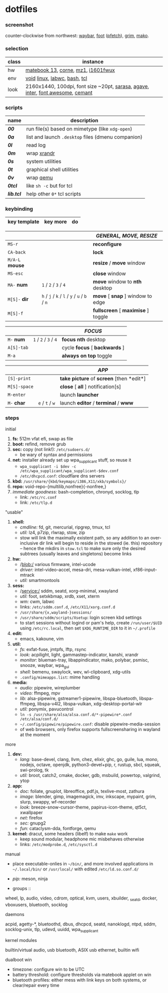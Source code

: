 * dotfiles

*** screenshot

[[/unstowed/screenshot.jpg]]

counter-clockwise from northwest:
[[https://github.com/Alexays/Waybar][waybar]],
[[https://codeberg.org/dnkl/foot][foot]] ([[https://github.com/dylanaraps/pfetch][pfetch]]),
[[https://wayland.emersion.fr/grim/][grim]],
[[https://wayland.emersion.fr/mako/][mako]].

*** selection

| class | instance |
|-------|-------------|
| hw | [[https://consumer.huawei.com/en/laptops/matebook-13/][matebook 13]], [[https://github.com/foostan/crkbd][corne]], [[https://xtrfy.com/mice/mz1-wireless/][mz1]], [[https://us.aoc.com/en/monitors/i1601fwux][i1601fwux]] |
| env | [[https://voidlinux.org/][void]] [[https://www.kernel.org/][linux]], [[https://labwc.github.io/][labwc]], [[https://www.gnu.org/software/bash/][bash]], [[https://www.tcl.tk/][tcl]] |
| look | 2160x1440, 100dpi, font size ~20pt, [[https://picaq.github.io/sarasa/][sarasa]], [[https://github.com/blobject/agave][agave]], [[https://rsms.me/inter/][inter]], [[https://fontawesome.com/][font awesome]], [[https://github.com/blobject/cemant][cemant]] |

*** scripts

| name | description |
|------|-------------|
| *[[_0shell/bin/00][00]]* | run file(s) based on mimetype (like ~xdg-open~) |
| *[[_0shell/bin/0a][0a]]* | list and launch =.desktop= files (dmenu companion) |
| *[[_0shell/bin/0l][0l]]* | read log |
| *[[_0shell/bin/0m][0m]]* | wrap [[https://www.x.org/wiki/Projects/XRandR/][xrandr]] |
| *[[_0shell/bin/0s][0s]]* | system utilities |
| *[[_0shell/bin/0t][0t]]* | graphical shell utilities |
| *[[_0shell/bin/0v][0v]]* | wrap [[https://www.qemu.org/][qemu]] |
| *[[_0shell/bin/0tcl][0tcl]]* | like ~sh -c~ but for tcl |
| *[[_0shell/bin/lib.tcl][lib.tcl]]* | help other =0*= tcl scripts |

*** keybinding

| key template | key more | do |
|--------------|----------|----|

| | | /GENERAL, MOVE, RESIZE/ |
|-|-|-------------------------|
| =MS-r= | | *reconfigure* |
| =CA-back= | | *lock* |
| =M/A-L= *mouse* | | *resize* / *move* window |
| =MS-esc= | | *close* window |
| =MA-= *num* | =1= / =2= / =3= / =4= | *move* window to *nth* desktop |
| =M[S]-= *dir* | =h= / =j= / =k= / =l= / =y= / =u= / =b= / =n= | *move* [ *snap* ] window to edge |
| =M[S]-f= | | *fullscreen* [ *maximise* ] toggle |

| | | /FOCUS/ |
|-|-|---------|
| =M-= *num* | =1= / =2= / =3= / =4= | *focus nth* desktop |
| =A[S]-tab= | | cycle *focus* [ *backwards* ] |
| =M-a= | | *always on top* toggle |

| | | /APP/ |
|-|-|-------|
| =[S]-print= | | *take picture* of *screen* [then *edit*] |
| =M[S]-space= | | *close* [ *all* ] notification[s] |
| =M-enter= | | launch *launcher* |
| =M-= *char* | =e= / =t= / =w= | launch *editor* / *terminal* / *www* |

*** steps

- initial ::
1. *fs:* 512m vfat efi, swap as file
1. *boot:* refind, remove grub
1. *sec:* copy (not link!): =/etc/sudoers.d/=
  - be wary of syntax and permissions
1. *net:* installer already set up wpa_supplicant stuff, so reuse it
  - ~wpa_supplicant -i $dev -c /etc/wpa_supplicant/wpa_supplicant-$dev.conf~
  - =/etc/dhcpcd.conf=: cloudflare dns servers
1. *kbd:* =/usr/share/{kbd/keymaps/i386,X11/xkb/symbols}/=
1. *repo:* void-repo-{multilib,nonfree}{-nonfree,}
1. /immediate goodness:/ bash-completion, chronyd, socklog, tlp
  - link: =/etc/rc.conf=
  - link: =/etc/tlp.d=

- "usable" ::
1. *shell:*
  - /cmdline:/ fd, git, mercurial, ripgrep, tmux, tcl
  - /util:/ lz4, p7zip, rlwrap, stow, zip
  - stow will link the maximally existent path, so any addition to an over-inclusive dir link will begin to reside in the stowed (ie. this) repository -- hence the mkdirs in =stow.tcl= to make sure only the desired subtrees (usually leaves and singletons) become links
1. *hw:*
  - /blob:/ various firmware, intel-ucode
  - /driver:/ intel-video-accel, mesa-dri, mesa-vulkan-intel, xf86-input-mtrack
  - /util:/ smartmontools
1. *sess:*
  - /service:/ sddm, seatd, xorg-minimal, xwayland
  - /util:/ foot, setxkbmap, xrdb, xset, xterm
  - /wm:/ cwm, labwc
  - links: =/etc/sddm.conf.d=, =/etc/X11/xorg.conf.d=
  - =/usr/share/{x,wayland-}sessions/=
  - =/usr/share/sddm/scripts/Xsetup=: login screen kbd settings
  - to start sessions without logind or pam's help, create =/run/user/$UID= using =/etc/rc.local=, then set =$XDG_RUNTIME_DIR= to it in =~/.profile=
1. *edit:*
  - emacs, kakoune, vim
1. *util:*
  - /fs:/ exfat-fuse, jmtpfs, lftp, rsync
  - /look:/ acpilight, light, gammastep-indicator, kanshi, xrandr
  - /monitor:/ blueman-tray, libappindicator, mako, polybar, psmisc, snooze, waybar, wpa_gui
  - /shell:/ bemenu, swaylock, wev, wl-clipboard, xdg-utils
  - =.config/mimeapps.list=: mime handling
1. *media:*
  - /audio:/ pipewire, wireplumber
  - /video:/ ffmpeg, mpv
  - /lib:/ alsa-pipewire, gstreamer1-pipewire, libspa-bluetooth, libspa-ffmpeg, libspa-v4l2, libspa-vulkan, xdg-desktop-portal-wlr
  - /util:/ ponymix, pavucontrol
  - ~ln -s /usr/share/alsa/alsa.conf.d/*-pipewire*.conf /etc/alsa/conf.d/~
  - =~/.config/pipewire/pipewire.conf=: disable pipewire-media-session
  - of web browsers, only firefox supports fullscreensharing in wayland at the moment

- more ::
1. *dev:*
  - /lang:/ base-devel, clang, llvm, chez, elixir, ghc, go, guile, lua, mono, nodejs, octave, openjdk, python3-devel+pip, r, rustup, sbcl, squeak, swi-prolog, tk
  - /util:/ broot, catch2, cmake, docker, gdb, msbuild, powertop, valgrind, ytop
1. *app:*
  - /doc:/ foliate, gnuplot, libreoffice, pdf.js, texlive-most, zathura
  - /image:/ blender, gimp, imagemagick, imv, inkscape, mypaint, grim, slurp, swappy, wf-recorder
  - /look:/ breeze-snow-cursor-theme, papirus-icon-theme, qt5ct, xwallpaper
  - /net:/ firefox
  - /sec:/ gnupg2
  - /fun:/ cataclysm-dda, fontforge, qemu
1. *kernel:* dracut, some headers (libelf) to make =make= work
  - keep sound modular, headphone mic misbehaves otherwise
  - links: =/etc/modprobe.d=, =/etc/sysctl.d=

- manual ::
- place executable-onlies in =~/bin/=, and more involved applications in =~/.local/bin/= or =/usr/local/= with edited =/etc/ld.so.conf.d/=
- /pip:/ meson, ninja

- groups ::
wheel, lp, audio, video, cdrom, optical, kvm, users, xbuilder, _seatd, docker, vboxusers, bluetooth, socklog

- daemons ::
acpid, agetty-*, bluetoothd, dbus, dhcpcd, seatd, nanoklogd, ntpd, sddm, socklog-unix, tlp, udevd, uuidd, wpa_supplicant

- kernel modules ::
builtin/virtual audio, usb bluetooth, ASIX usb ethernet, builtin wifi

- dualboot win ::
- timezone: configure win to be UTC
- battery threshold: configure thresholds via matebook applet on win
- bluetooth profiles: either mess with link keys on both systems, or clear/repair every time
